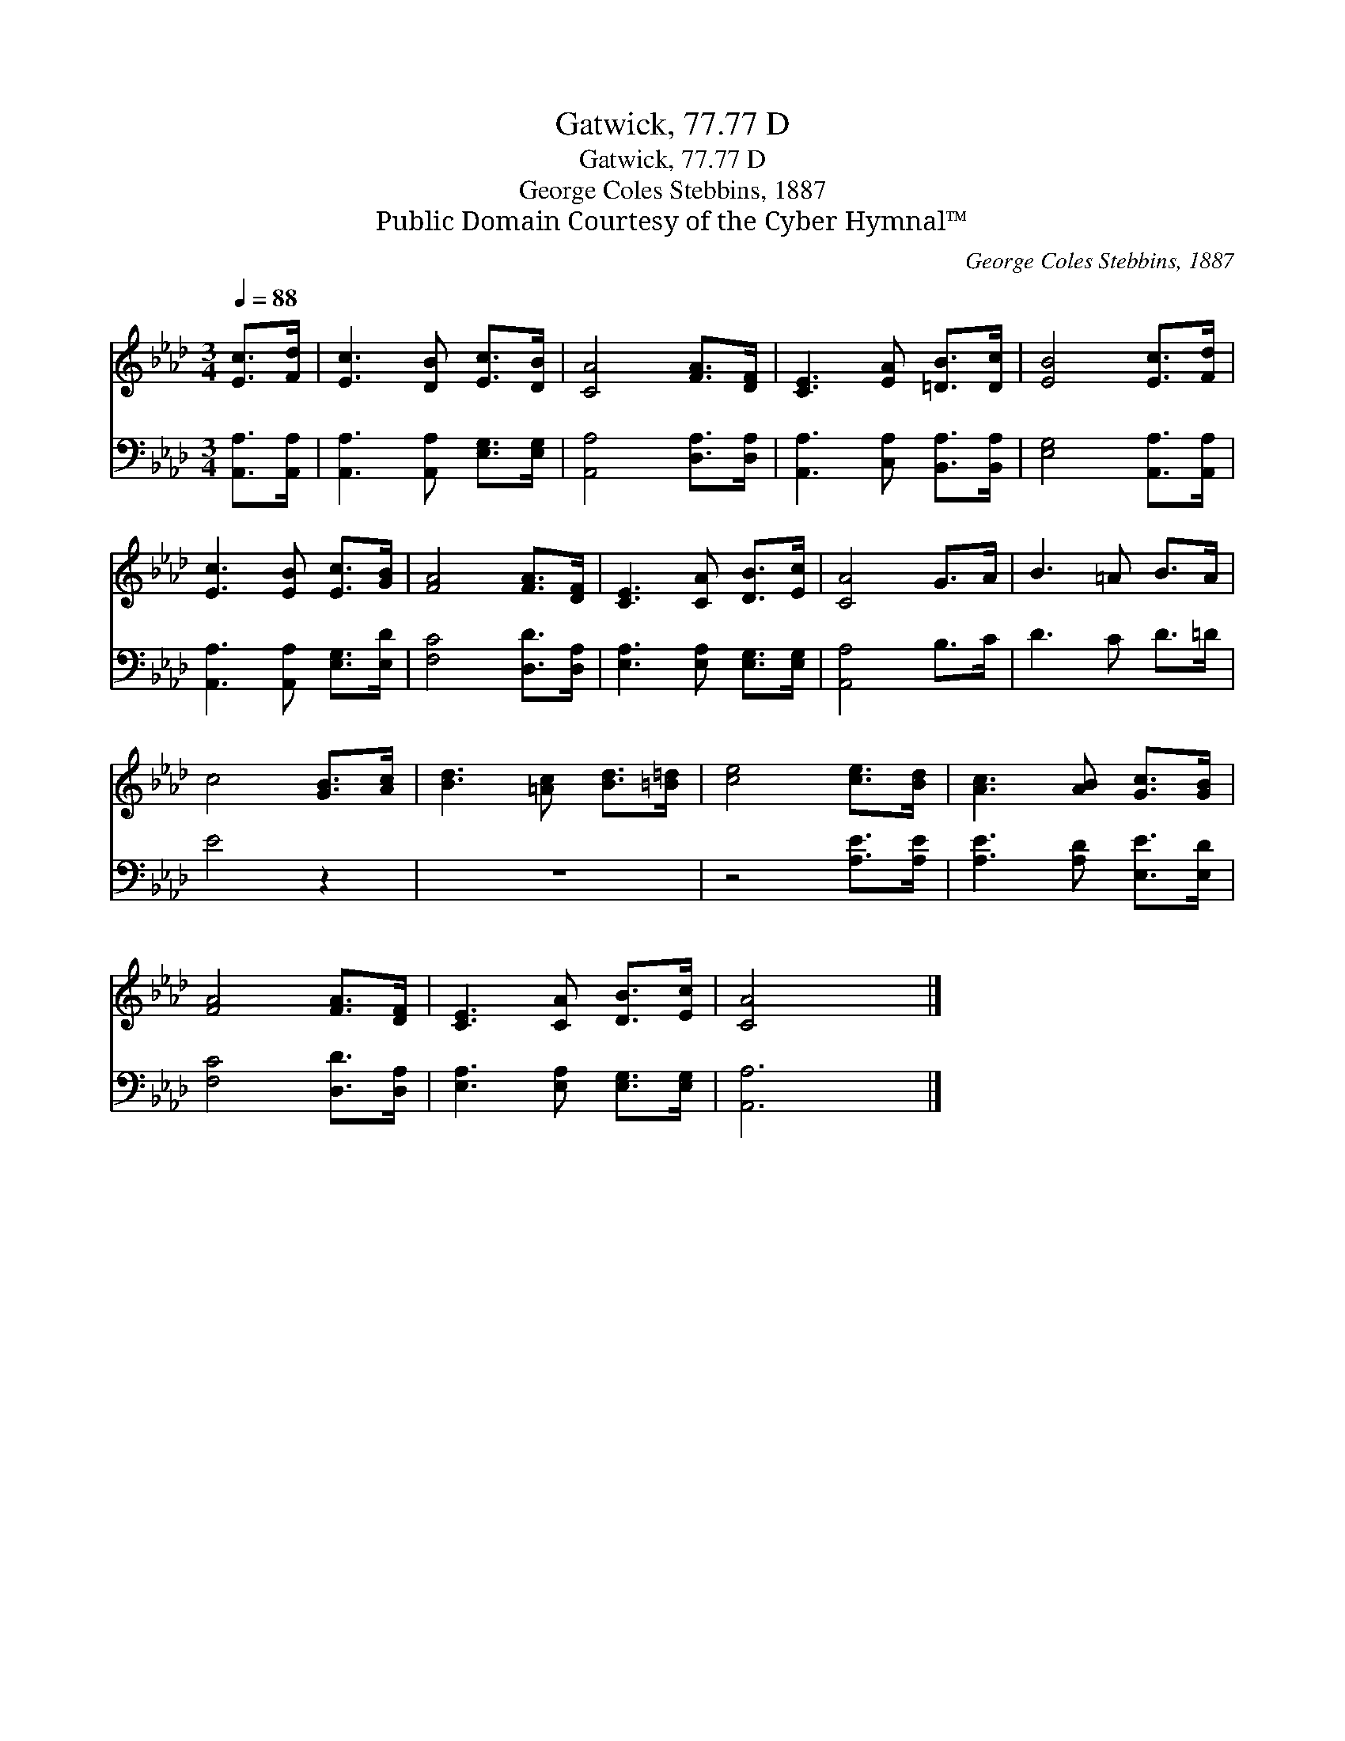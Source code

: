 X:1
T:Gatwick, 77.77 D
T:Gatwick, 77.77 D
T:George Coles Stebbins, 1887
T:Public Domain Courtesy of the Cyber Hymnal™
C:George Coles Stebbins, 1887
Z:Public Domain
Z:Courtesy of the Cyber Hymnal™
%%score 1 2
L:1/8
Q:1/4=88
M:3/4
K:Ab
V:1 treble 
V:2 bass 
V:1
 [Ec]>[Fd] | [Ec]3 [DB] [Ec]>[DB] | [CA]4 [FA]>[DF] | [CE]3 [EA] [=DB]>[Dc] | [EB]4 [Ec]>[Fd] | %5
 [Ec]3 [EB] [Ec]>[GB] | [FA]4 [FA]>[DF] | [CE]3 [CA] [DB]>[Ec] | [CA]4 G>A | B3 =A B>A | %10
 c4 [GB]>[Ac] | [Bd]3 [=Ac] [Bd]>[=B=d] | [ce]4 [ce]>[Bd] | [Ac]3 [AB] [Gc]>[GB] | %14
 [FA]4 [FA]>[DF] | [CE]3 [CA] [DB]>[Ec] | [CA]4 x2 |] %17
V:2
 [A,,A,]>[A,,A,] | [A,,A,]3 [A,,A,] [E,G,]>[E,G,] | [A,,A,]4 [D,A,]>[D,A,] | %3
 [A,,A,]3 [C,A,] [B,,A,]>[B,,A,] | [E,G,]4 [A,,A,]>[A,,A,] | [A,,A,]3 [A,,A,] [E,G,]>[E,D] | %6
 [F,C]4 [D,D]>[D,A,] | [E,A,]3 [E,A,] [E,G,]>[E,G,] | [A,,A,]4 B,>C | D3 C D>=D | E4 z2 | z6 | %12
 z4 [A,E]>[A,E] | [A,E]3 [A,D] [E,E]>[E,D] | [F,C]4 [D,D]>[D,A,] | [E,A,]3 [E,A,] [E,G,]>[E,G,] | %16
 [A,,A,]6 |] %17

